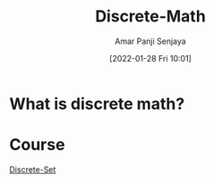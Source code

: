:PROPERTIES:
:ID:       a79ba38b-dc7e-4a28-9576-599bf681422a
:END:
#+title: Discrete-Math
#+date: [2022-01-28 Fri 10:01]
#+author: Amar Panji Senjaya

#+OPTIONS: toc:nil
#+LaTeX_HEADER: \usepackage{minted}

* What is discrete math?


* Course
[[id:c0068aab-77da-421d-9cb8-3609fc6c4c69][Discrete-Set]]

